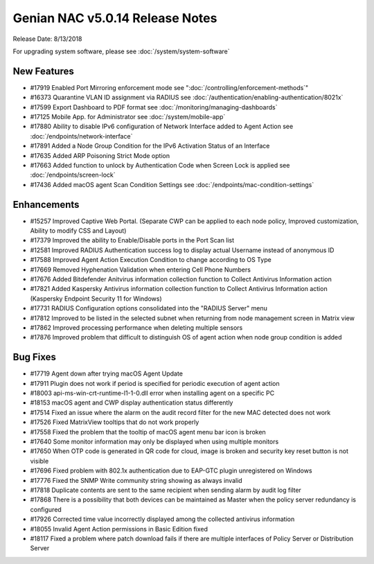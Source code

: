 Genian NAC v5.0.14 Release Notes
================================

Release Date: 8/13/2018

For upgrading system software, please see :doc:`/system/system-software` 

New Features
------------

- #17919 Enabled Port Mirroring enforcement mode see ":doc:`/controlling/enforcement-methods`"
- #16373 Quarantine VLAN ID assignment via RADIUS see :doc:`/authentication/enabling-authentication/8021x`
- #17599 Export Dashboard to PDF format see :doc:`/monitoring/managing-dashboards`
- #17125 Mobile App. for Administrator see :doc:`/system/mobile-app`
- #17880 Ability to disable IPv6 configuration of Network Interface added to Agent Action see :doc:`/endpoints/network-interface`
- #17891 Added a Node Group Condition for the IPv6 Activation Status of an Interface
- #17635 Added ARP Poisoning Strict Mode option
- #17663 Added function to unlock by Authentication Code when Screen Lock is applied see :doc:`/endpoints/screen-lock`
- #17436 Added macOS agent Scan Condition Settings see :doc:`/endpoints/mac-condition-settings`

Enhancements
------------

- #15257 Improved Captive Web Portal. (Separate CWP can be applied to each node policy, Improved customization, Ability to modify CSS and Layout)
- #17379 Improved the ability to Enable/Disable ports in the Port Scan list
- #12581 Improved RADIUS Authentication success log to display actual Username instead of anonymous ID
- #17588 Improved Agent Action Execution Condition to change according to OS Type
- #17669 Removed Hyphenation Validation when entering Cell Phone Numbers
- #17676 Added Bitdefender Anitvirus information collection function to Collect Antivirus Information action
- #17821 Added Kaspersky Antivirus information collection function to Collect Antivirus Information action (Kaspersky Endpoint Security 11 for Windows)
- #17731 RADIUS Configuration options consolidated into the "RADIUS Server" menu
- #17812 Improved to be listed in the selected subnet when returning from node management screen in Matrix view
- #17862 Improved processing performance when deleting multiple sensors
- #17876 Improved problem that difficult to distinguish OS of agent action when node group condition is added


Bug Fixes
---------

- #17719 Agent down after trying macOS Agent Update
- #17911 Plugin does not work if period is specified for periodic execution of agent action
- #18003 api-ms-win-crt-runtime-l1-1-0.dll error when installing agent on a specific PC
- #18153 macOS agent and CWP display authentication status differently
- #17514 Fixed an issue where the alarm on the audit record filter for the new MAC detected does not work
- #17526 Fixed MatrixView tooltips that do not work properly
- #17558 Fixed the problem that the tooltip of macOS agent menu bar icon is broken
- #17640 Some monitor information may only be displayed when using multiple monitors
- #17650 When OTP code is generated in QR code for cloud, image is broken and security key reset button is not visible
- #17696 Fixed problem with 802.1x authentication due to EAP-GTC plugin unregistered on Windows
- #17776 Fixed the SNMP Write community string showing as always invalid
- #17818 Duplicate contents are sent to the same recipient when sending alarm by audit log filter
- #17868 There is a possibility that both devices can be maintained as Master when the policy server redundancy is configured
- #17926 Corrected time value incorrectly displayed among the collected antivirus information
- #18055 Invalid Agent Action permissions in Basic Edition fixed
- #18117 Fixed a problem where patch download fails if there are multiple interfaces of Policy Server or Distribution Server
